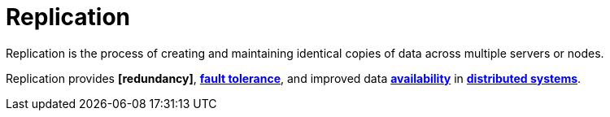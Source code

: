 = Replication

Replication is the process of creating and maintaining identical copies of data across multiple
servers or nodes.

Replication provides *[redundancy]*, *link:./fault-tolerance.adoc[fault tolerance]*, and improved
data *link:./availability.adoc[availability]* in *link:./distributed-systems.adoc[distributed systems]*.
